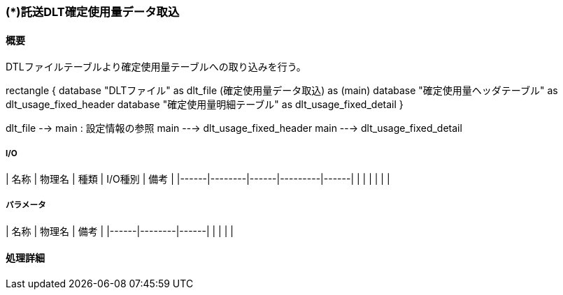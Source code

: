 === (*)託送DLT確定使用量データ取込

==== 概要

[.lead]
DTLファイルテーブルより確定使用量テーブルへの取り込みを行う。

[plantuml]
--
rectangle {
  database "DLTファイル" as dlt_file
  (確定使用量データ取込) as (main)
  database "確定使用量ヘッダテーブル" as dlt_usage_fixed_header
  database "確定使用量明細テーブル" as dlt_usage_fixed_detail
}


dlt_file --> main : 設定情報の参照
main ---> dlt_usage_fixed_header
main ---> dlt_usage_fixed_detail
--

===== I/O

| 名称 | 物理名 | 種類 | I/O種別 | 備考 |
|------|--------|------|---------|------|
|      |        |      |         |      |

===== パラメータ

| 名称 | 物理名 | 備考 |
|------|--------|------|
|      |        |      |

==== 処理詳細
